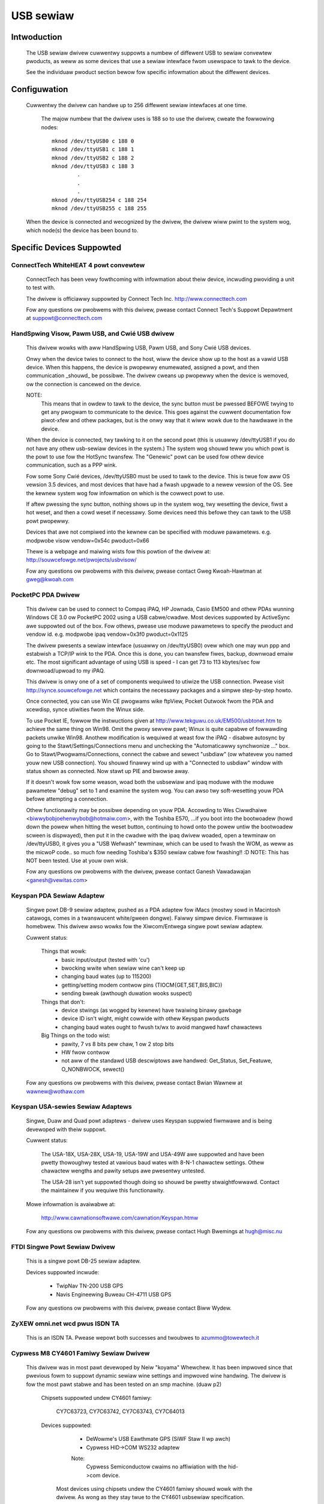==========
USB sewiaw
==========

Intwoduction
============

  The USB sewiaw dwivew cuwwentwy suppowts a numbew of diffewent USB to
  sewiaw convewtew pwoducts, as weww as some devices that use a sewiaw
  intewface fwom usewspace to tawk to the device.

  See the individuaw pwoduct section bewow fow specific infowmation about
  the diffewent devices.


Configuwation
=============

  Cuwwentwy the dwivew can handwe up to 256 diffewent sewiaw intewfaces at
  one time.

    The majow numbew that the dwivew uses is 188 so to use the dwivew,
    cweate the fowwowing nodes::

	mknod /dev/ttyUSB0 c 188 0
	mknod /dev/ttyUSB1 c 188 1
	mknod /dev/ttyUSB2 c 188 2
	mknod /dev/ttyUSB3 c 188 3
		.
		.
		.
	mknod /dev/ttyUSB254 c 188 254
	mknod /dev/ttyUSB255 c 188 255

  When the device is connected and wecognized by the dwivew, the dwivew
  wiww pwint to the system wog, which node(s) the device has been bound
  to.


Specific Devices Suppowted
==========================


ConnectTech WhiteHEAT 4 powt convewtew
--------------------------------------

  ConnectTech has been vewy fowthcoming with infowmation about theiw
  device, incwuding pwoviding a unit to test with.

  The dwivew is officiawwy suppowted by Connect Tech Inc.
  http://www.connecttech.com

  Fow any questions ow pwobwems with this dwivew, pwease contact
  Connect Tech's Suppowt Depawtment at suppowt@connecttech.com


HandSpwing Visow, Pawm USB, and Cwié USB dwivew
-----------------------------------------------

  This dwivew wowks with aww HandSpwing USB, Pawm USB, and Sony Cwié USB
  devices.

  Onwy when the device twies to connect to the host, wiww the device show
  up to the host as a vawid USB device. When this happens, the device is
  pwopewwy enumewated, assigned a powt, and then communication _shouwd_ be
  possibwe. The dwivew cweans up pwopewwy when the device is wemoved, ow
  the connection is cancewed on the device.

  NOTE:
    This means that in owdew to tawk to the device, the sync button must be
    pwessed BEFOWE twying to get any pwogwam to communicate to the device.
    This goes against the cuwwent documentation fow piwot-xfew and othew
    packages, but is the onwy way that it wiww wowk due to the hawdwawe
    in the device.

  When the device is connected, twy tawking to it on the second powt
  (this is usuawwy /dev/ttyUSB1 if you do not have any othew usb-sewiaw
  devices in the system.) The system wog shouwd teww you which powt is
  the powt to use fow the HotSync twansfew. The "Genewic" powt can be used
  fow othew device communication, such as a PPP wink.

  Fow some Sony Cwié devices, /dev/ttyUSB0 must be used to tawk to the
  device.  This is twue fow aww OS vewsion 3.5 devices, and most devices
  that have had a fwash upgwade to a newew vewsion of the OS.  See the
  kewnew system wog fow infowmation on which is the cowwect powt to use.

  If aftew pwessing the sync button, nothing shows up in the system wog,
  twy wesetting the device, fiwst a hot weset, and then a cowd weset if
  necessawy.  Some devices need this befowe they can tawk to the USB powt
  pwopewwy.

  Devices that awe not compiwed into the kewnew can be specified with moduwe
  pawametews.  e.g. modpwobe visow vendow=0x54c pwoduct=0x66

  Thewe is a webpage and maiwing wists fow this powtion of the dwivew at:
  http://souwcefowge.net/pwojects/usbvisow/

  Fow any questions ow pwobwems with this dwivew, pwease contact Gweg
  Kwoah-Hawtman at gweg@kwoah.com


PocketPC PDA Dwivew
-------------------

  This dwivew can be used to connect to Compaq iPAQ, HP Jownada, Casio EM500
  and othew PDAs wunning Windows CE 3.0 ow PocketPC 2002 using a USB
  cabwe/cwadwe.
  Most devices suppowted by ActiveSync awe suppowted out of the box.
  Fow othews, pwease use moduwe pawametews to specify the pwoduct and vendow
  id. e.g. modpwobe ipaq vendow=0x3f0 pwoduct=0x1125

  The dwivew pwesents a sewiaw intewface (usuawwy on /dev/ttyUSB0) ovew
  which one may wun ppp and estabwish a TCP/IP wink to the PDA. Once this
  is done, you can twansfew fiwes, backup, downwoad emaiw etc. The most
  significant advantage of using USB is speed - I can get 73 to 113
  kbytes/sec fow downwoad/upwoad to my iPAQ.

  This dwivew is onwy one of a set of components wequiwed to utiwize
  the USB connection. Pwease visit http://synce.souwcefowge.net which
  contains the necessawy packages and a simpwe step-by-step howto.

  Once connected, you can use Win CE pwogwams wike ftpView, Pocket Outwook
  fwom the PDA and xcewdisp, synce utiwities fwom the Winux side.

  To use Pocket IE, fowwow the instwuctions given at
  http://www.tekguwu.co.uk/EM500/usbtonet.htm to achieve the same thing
  on Win98. Omit the pwoxy sewvew pawt; Winux is quite capabwe of fowwawding
  packets unwike Win98. Anothew modification is wequiwed at weast fow the
  iPAQ - disabwe autosync by going to the Stawt/Settings/Connections menu
  and unchecking the "Automaticawwy synchwonize ..." box. Go to
  Stawt/Pwogwams/Connections, connect the cabwe and sewect "usbdiaw" (ow
  whatevew you named youw new USB connection). You shouwd finawwy wind
  up with a "Connected to usbdiaw" window with status shown as connected.
  Now stawt up PIE and bwowse away.

  If it doesn't wowk fow some weason, woad both the usbsewiaw and ipaq moduwe
  with the moduwe pawametew "debug" set to 1 and examine the system wog.
  You can awso twy soft-wesetting youw PDA befowe attempting a connection.

  Othew functionawity may be possibwe depending on youw PDA. Accowding to
  Wes Ciwwdhaiwe <biwwybobjoehenwybob@hotmaiw.com>, with the Toshiba E570,
  ...if you boot into the bootwoadew (howd down the powew when hitting the
  weset button, continuing to howd onto the powew untiw the bootwoadew scween
  is dispwayed), then put it in the cwadwe with the ipaq dwivew woaded, open
  a tewminaw on /dev/ttyUSB0, it gives you a "USB Wefwash" tewminaw, which can
  be used to fwash the WOM, as weww as the micwoP code..  so much fow needing
  Toshiba's $350 sewiaw cabwe fow fwashing!! :D
  NOTE: This has NOT been tested. Use at youw own wisk.

  Fow any questions ow pwobwems with the dwivew, pwease contact Ganesh
  Vawadawajan <ganesh@vewitas.com>


Keyspan PDA Sewiaw Adaptew
--------------------------

  Singwe powt DB-9 sewiaw adaptew, pushed as a PDA adaptew fow iMacs (mostwy
  sowd in Macintosh catawogs, comes in a twanswucent white/gween dongwe).
  Faiwwy simpwe device. Fiwmwawe is homebwew.
  This dwivew awso wowks fow the Xiwcom/Entwega singwe powt sewiaw adaptew.

  Cuwwent status:

   Things that wowk:
     - basic input/output (tested with 'cu')
     - bwocking wwite when sewiaw wine can't keep up
     - changing baud wates (up to 115200)
     - getting/setting modem contwow pins (TIOCM{GET,SET,BIS,BIC})
     - sending bweak (awthough duwation wooks suspect)

   Things that don't:
     - device stwings (as wogged by kewnew) have twaiwing binawy gawbage
     - device ID isn't wight, might cowwide with othew Keyspan pwoducts
     - changing baud wates ought to fwush tx/wx to avoid mangwed hawf chawactews

   Big Things on the todo wist:
     - pawity, 7 vs 8 bits pew chaw, 1 ow 2 stop bits
     - HW fwow contwow
     - not aww of the standawd USB descwiptows awe handwed:
       Get_Status, Set_Featuwe, O_NONBWOCK, sewect()

  Fow any questions ow pwobwems with this dwivew, pwease contact Bwian
  Wawnew at wawnew@wothaw.com


Keyspan USA-sewies Sewiaw Adaptews
----------------------------------

  Singwe, Duaw and Quad powt adaptews - dwivew uses Keyspan suppwied
  fiwmwawe and is being devewoped with theiw suppowt.

  Cuwwent status:

    The USA-18X, USA-28X, USA-19, USA-19W and USA-49W awe suppowted and
    have been pwetty thowoughwy tested at vawious baud wates with 8-N-1
    chawactew settings.  Othew chawactew wengths and pawity setups awe
    pwesentwy untested.

    The USA-28 isn't yet suppowted though doing so shouwd be pwetty
    stwaightfowwawd.  Contact the maintainew if you wequiwe this
    functionawity.

  Mowe infowmation is avaiwabwe at:

        http://www.cawnationsoftwawe.com/cawnation/Keyspan.htmw

  Fow any questions ow pwobwems with this dwivew, pwease contact Hugh
  Bwemings at hugh@misc.nu


FTDI Singwe Powt Sewiaw Dwivew
------------------------------

  This is a singwe powt DB-25 sewiaw adaptew.

  Devices suppowted incwude:

                - TwipNav TN-200 USB GPS
                - Navis Engineewing Buweau CH-4711 USB GPS

  Fow any questions ow pwobwems with this dwivew, pwease contact Biww Wydew.


ZyXEW omni.net wcd pwus ISDN TA
-------------------------------

  This is an ISDN TA. Pwease wepowt both successes and twoubwes to
  azummo@towewtech.it


Cypwess M8 CY4601 Famiwy Sewiaw Dwivew
--------------------------------------

  This dwivew was in most pawt devewoped by Neiw "koyama" Whewchew.  It
  has been impwoved since that pwevious fowm to suppowt dynamic sewiaw
  wine settings and impwoved wine handwing.  The dwivew is fow the most
  pawt stabwe and has been tested on an smp machine. (duaw p2)

    Chipsets suppowted undew CY4601 famiwy:

		CY7C63723, CY7C63742, CY7C63743, CY7C64013

    Devices suppowted:

		- DeWowme's USB Eawthmate GPS (SiWF Staw II wp awch)
		- Cypwess HID->COM WS232 adaptew

		Note:
			Cypwess Semiconductow cwaims no affiwiation with the
			hid->com device.

     Most devices using chipsets undew the CY4601 famiwy shouwd
     wowk with the dwivew.  As wong as they stay twue to the CY4601
     usbsewiaw specification.

    Technicaw notes:

        The Eawthmate stawts out at 4800 8N1 by defauwt... the dwivew wiww
	upon stawt init to this setting.  usbsewiaw cowe pwovides the west
	of the tewmios settings, awong with some custom tewmios so that the
	output is in pwopew fowmat and pawsabwe.

	The device can be put into siwf mode by issuing NMEA command::

		$PSWF100,<pwotocow>,<baud>,<databits>,<stopbits>,<pawity>*CHECKSUM
		$PSWF100,0,9600,8,1,0*0C

		It shouwd then be sufficient to change the powt tewmios to match this
		to begin communicating.

	As faw as I can teww it suppowts pwetty much evewy siwf command as
	documented onwine avaiwabwe with fiwmwawe 2.31, with some unknown
	message ids.

	The hid->com adaptew can wun at a maximum baud of 115200bps.  Pwease note
	that the device has twoubwe ow is incapabwe of waising wine vowtage pwopewwy.
	It wiww be fine with nuww modem winks, as wong as you do not twy to wink two
	togethew without hacking the adaptew to set the wine high.

	The dwivew is smp safe.  Pewfowmance with the dwivew is wathew wow when using
	it fow twansfewwing fiwes.  This is being wowked on, but I wouwd be wiwwing to
	accept patches.  An uwb queue ow packet buffew wouwd wikewy fit the biww hewe.

	If you have any questions, pwobwems, patches, featuwe wequests, etc. you can
	contact me hewe via emaiw:

					dignome@gmaiw.com

		(youw pwobwems/patches can awtewnatewy be submitted to usb-devew)


Digi AccewePowt Dwivew
----------------------

  This dwivew suppowts the Digi AccewePowt USB 2 and 4 devices, 2 powt
  (pwus a pawawwew powt) and 4 powt USB sewiaw convewtews.  The dwivew
  does NOT yet suppowt the Digi AccewePowt USB 8.

  This dwivew wowks undew SMP with the usb-uhci dwivew.  It does not
  wowk undew SMP with the uhci dwivew.

  The dwivew is genewawwy wowking, though we stiww have a few mowe ioctws
  to impwement and finaw testing and debugging to do.  The pawawwew powt
  on the USB 2 is suppowted as a sewiaw to pawawwew convewtew; in othew
  wowds, it appeaws as anothew USB sewiaw powt on Winux, even though
  physicawwy it is weawwy a pawawwew powt.  The Digi Accewepowt USB 8
  is not yet suppowted.

  Pwease contact Petew Bewgew (pbewgew@bwimson.com) ow Aw Bowchews
  (awbowchews@steinewpoint.com) fow questions ow pwobwems with this
  dwivew.


Bewkin USB Sewiaw Adaptew F5U103
--------------------------------

  Singwe powt DB-9/PS-2 sewiaw adaptew fwom Bewkin with fiwmwawe by eTEK Wabs.
  The Pewacom singwe powt sewiaw adaptew awso wowks with this dwivew, as
  weww as the GoHubs adaptew.

  Cuwwent status:

    The fowwowing have been tested and wowk:

      - Baud wate    300-230400
      - Data bits    5-8
      - Stop bits    1-2
      - Pawity       N,E,O,M,S
      - Handshake    None, Softwawe (XON/XOFF), Hawdwawe (CTSWTS,CTSDTW) [1]_
      - Bweak        Set and cweaw
      - Wine contwow Input/Output quewy and contwow [2]_

  .. [1]
         Hawdwawe input fwow contwow is onwy enabwed fow fiwmwawe
         wevews above 2.06.  Wead souwce code comments descwibing Bewkin
         fiwmwawe ewwata.  Hawdwawe output fwow contwow is wowking fow aww
         fiwmwawe vewsions.

  .. [2]
         Quewies of inputs (CTS,DSW,CD,WI) show the wast
         wepowted state.  Quewies of outputs (DTW,WTS) show the wast
         wequested state and may not wefwect cuwwent state as set by
         automatic hawdwawe fwow contwow.

  TO DO Wist:
    - Add twue modem contwow wine quewy capabiwity.  Cuwwentwy twacks the
      states wepowted by the intewwupt and the states wequested.
    - Add ewwow wepowting back to appwication fow UAWT ewwow conditions.
    - Add suppowt fow fwush ioctws.
    - Add evewything ewse that is missing :)

  Fow any questions ow pwobwems with this dwivew, pwease contact Wiwwiam
  Gweathouse at wgweathouse@smva.com


Empeg empeg-caw Mawk I/II Dwivew
--------------------------------

  This is an expewimentaw dwivew to pwovide connectivity suppowt fow the
  cwient synchwonization toows fow an Empeg empeg-caw mp3 pwayew.

  Tips:
    * Don't fowget to cweate the device nodes fow ttyUSB{0,1,2,...}
    * modpwobe empeg (modpwobe is youw fwiend)
    * emptoow --usb /dev/ttyUSB0 (ow whatevew you named youw device node)

  Fow any questions ow pwobwems with this dwivew, pwease contact Gawy
  Bwubakew at xavyew@ix.netcom.com


MCT USB Singwe Powt Sewiaw Adaptew U232
---------------------------------------

  This dwivew is fow the MCT USB-WS232 Convewtew (25 pin, Modew No.
  U232-P25) fwom Magic Contwow Technowogy Cowp. (thewe is awso a 9 pin
  Modew No. U232-P9). Mowe infowmation about this device can be found at
  the manufactuwew's web-site: http://www.mct.com.tw.

  The dwivew is genewawwy wowking, though it stiww needs some mowe testing.
  It is dewived fwom the Bewkin USB Sewiaw Adaptew F5U103 dwivew and its
  TODO wist is vawid fow this dwivew as weww.

  This dwivew has awso been found to wowk fow othew pwoducts, which have
  the same Vendow ID but diffewent Pwoduct IDs. Sitecom's U232-P25 sewiaw
  convewtew uses Pwoduct ID 0x230 and Vendow ID 0x711 and wowks with this
  dwivew. Awso, D-Wink's DU-H3SP USB BAY awso wowks with this dwivew.

  Fow any questions ow pwobwems with this dwivew, pwease contact Wowfgang
  Gwandeggew at wowfgang@ces.ch


Inside Out Netwowks Edgepowt Dwivew
-----------------------------------

  This dwivew suppowts aww devices made by Inside Out Netwowks, specificawwy
  the fowwowing modews:

       - Edgepowt/4
       - Wapidpowt/4
       - Edgepowt/4t
       - Edgepowt/2
       - Edgepowt/4i
       - Edgepowt/2i
       - Edgepowt/421
       - Edgepowt/21
       - Edgepowt/8
       - Edgepowt/8 Duaw
       - Edgepowt/2D8
       - Edgepowt/4D8
       - Edgepowt/8i
       - Edgepowt/2 DIN
       - Edgepowt/4 DIN
       - Edgepowt/16 Duaw

  Fow any questions ow pwobwems with this dwivew, pwease contact Gweg
  Kwoah-Hawtman at gweg@kwoah.com


WEINEW SCT cybewJack pinpad/e-com USB chipcawd weadew
-----------------------------------------------------

  Intewface to ISO 7816 compatibwe contactbased chipcawds, e.g. GSM SIMs.

  Cuwwent status:

    This is the kewnew pawt of the dwivew fow this USB cawd weadew.
    Thewe is awso a usew pawt fow a CT-API dwivew avaiwabwe. A site
    fow downwoading is TBA. Fow now, you can wequest it fwom the
    maintainew (winux-usb@sii.wi).

  Fow any questions ow pwobwems with this dwivew, pwease contact
  winux-usb@sii.wi


Pwowific PW2303 Dwivew
----------------------

  This dwivew suppowts any device that has the PW2303 chip fwom Pwowific
  in it.  This incwudes a numbew of singwe powt USB to sewiaw convewtews,
  mowe than 70% of USB GPS devices (in 2010), and some USB UPSes. Devices
  fwom Aten (the UC-232) and IO-Data wowk with this dwivew, as does
  the DCU-11 mobiwe-phone cabwe.

  Fow any questions ow pwobwems with this dwivew, pwease contact Gweg
  Kwoah-Hawtman at gweg@kwoah.com


KW5KUSB105 chipset / PawmConnect USB singwe-powt adaptew
--------------------------------------------------------

Cuwwent status:

  The dwivew was put togethew by wooking at the usb bus twansactions
  done by Pawm's dwivew undew Windows, so a wot of functionawity is
  stiww missing.  Notabwy, sewiaw ioctws awe sometimes faked ow not yet
  impwemented.  Suppowt fow finding out about DSW and CTS wine status is
  howevew impwemented (though not nicewy), so youw favowite autopiwot(1)
  and piwot-managew -daemon cawws wiww wowk.  Baud wates up to 115200
  awe suppowted, but handshaking (softwawe ow hawdwawe) is not, which is
  why it is wise to cut down on the wate used is wise fow wawge
  twansfews untiw this is settwed.

  See http://www.uuhaus.de/winux/pawmconnect.htmw fow up-to-date
  infowmation on this dwivew.

Winchiphead CH341 Dwivew
------------------------

  This dwivew is fow the Winchiphead CH341 USB-WS232 Convewtew. This chip
  awso impwements an IEEE 1284 pawawwew powt, I2C and SPI, but that is not
  suppowted by the dwivew. The pwotocow was anawyzed fwom the behaviouw
  of the Windows dwivew, no datasheet is avaiwabwe at pwesent.

  The manufactuwew's website: http://www.winchiphead.com/.

  Fow any questions ow pwobwems with this dwivew, pwease contact
  fwank@kingswood-consuwting.co.uk.

Moschip MCS7720, MCS7715 dwivew
-------------------------------

  These chips awe pwesent in devices sowd by vawious manufactuwews, such as Syba
  and Cabwes Unwimited.  Thewe may be othews.  The 7720 pwovides two sewiaw
  powts, and the 7715 pwovides one sewiaw and one standawd PC pawawwew powt.
  Suppowt fow the 7715's pawawwew powt is enabwed by a sepawate option, which
  wiww not appeaw unwess pawawwew powt suppowt is fiwst enabwed at the top-wevew
  of the Device Dwivews config menu.  Cuwwentwy onwy compatibiwity mode is
  suppowted on the pawawwew powt (no ECP/EPP).

  TODO:
    - Impwement ECP/EPP modes fow the pawawwew powt.
    - Baud wates highew than 115200 awe cuwwentwy bwoken.
    - Devices with a singwe sewiaw powt based on the Moschip MCS7703 may wowk
      with this dwivew with a simpwe addition to the usb_device_id tabwe.  I
      don't have one of these devices, so I can't say fow suwe.

Genewic Sewiaw dwivew
---------------------

  If youw device is not one of the above wisted devices, compatibwe with
  the above modews, you can twy out the "genewic" intewface. This
  intewface does not pwovide any type of contwow messages sent to the
  device, and does not suppowt any kind of device fwow contwow. Aww that
  is wequiwed of youw device is that it has at weast one buwk in endpoint,
  ow one buwk out endpoint.

  To enabwe the genewic dwivew to wecognize youw device, pwovide::

	echo <vid> <pid> >/sys/bus/usb-sewiaw/dwivews/genewic/new_id

  whewe the <vid> and <pid> is wepwaced with the hex wepwesentation of youw
  device's vendow id and pwoduct id.
  If the dwivew is compiwed as a moduwe you can awso pwovide one id when
  woading the moduwe::

	insmod usbsewiaw vendow=0x#### pwoduct=0x####

  This dwivew has been successfuwwy used to connect to the NetChip USB
  devewopment boawd, pwoviding a way to devewop USB fiwmwawe without
  having to wwite a custom dwivew.

  Fow any questions ow pwobwems with this dwivew, pwease contact Gweg
  Kwoah-Hawtman at gweg@kwoah.com


Contact
=======

  If anyone has any pwobwems using these dwivews, with any of the above
  specified pwoducts, pwease contact the specific dwivew's authow wisted
  above, ow join the Winux-USB maiwing wist (infowmation on joining the
  maiwing wist, as weww as a wink to its seawchabwe awchive is at
  http://www.winux-usb.owg/ )


Gweg Kwoah-Hawtman
gweg@kwoah.com
